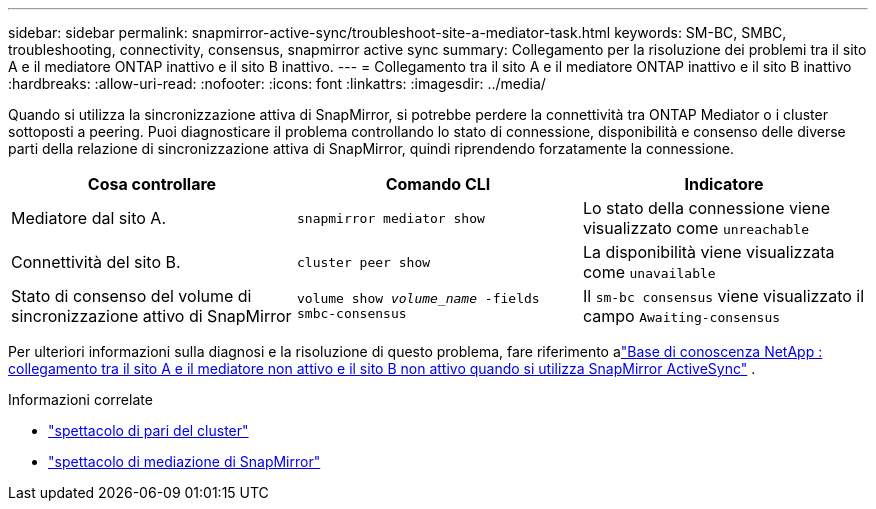 ---
sidebar: sidebar 
permalink: snapmirror-active-sync/troubleshoot-site-a-mediator-task.html 
keywords: SM-BC, SMBC, troubleshooting, connectivity, consensus, snapmirror active sync 
summary: Collegamento per la risoluzione dei problemi tra il sito A e il mediatore ONTAP inattivo e il sito B inattivo. 
---
= Collegamento tra il sito A e il mediatore ONTAP inattivo e il sito B inattivo
:hardbreaks:
:allow-uri-read: 
:nofooter: 
:icons: font
:linkattrs: 
:imagesdir: ../media/


[role="lead"]
Quando si utilizza la sincronizzazione attiva di SnapMirror, si potrebbe perdere la connettività tra ONTAP Mediator o i cluster sottoposti a peering. Puoi diagnosticare il problema controllando lo stato di connessione, disponibilità e consenso delle diverse parti della relazione di sincronizzazione attiva di SnapMirror, quindi riprendendo forzatamente la connessione.

[cols="3"]
|===
| Cosa controllare | Comando CLI | Indicatore 


| Mediatore dal sito A. | `snapmirror mediator show` | Lo stato della connessione viene visualizzato come `unreachable` 


| Connettività del sito B. | `cluster peer show` | La disponibilità viene visualizzata come `unavailable` 


| Stato di consenso del volume di sincronizzazione attivo di SnapMirror | `volume show _volume_name_ -fields smbc-consensus` | Il `sm-bc consensus` viene visualizzato il campo `Awaiting-consensus` 
|===
Per ulteriori informazioni sulla diagnosi e la risoluzione di questo problema, fare riferimento alink:https://kb.netapp.com/Advice_and_Troubleshooting/Data_Protection_and_Security/SnapMirror/Link_between_Site_A_and_Mediator_down_and_Site_B_down_when_using_SM-BC["Base di conoscenza NetApp : collegamento tra il sito A e il mediatore non attivo e il sito B non attivo quando si utilizza SnapMirror ActiveSync"^] .

.Informazioni correlate
* link:https://docs.netapp.com/us-en/ontap-cli/cluster-peer-show.html["spettacolo di pari del cluster"^]
* link:https://docs.netapp.com/us-en/ontap-cli/snapmirror-mediator-show.html["spettacolo di mediazione di SnapMirror"^]

